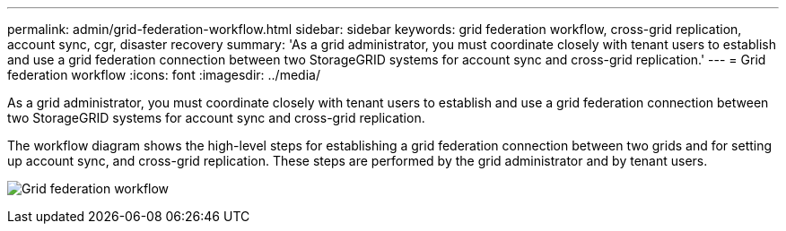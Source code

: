 ---
permalink: admin/grid-federation-workflow.html
sidebar: sidebar
keywords: grid federation workflow, cross-grid replication, account sync, cgr, disaster recovery
summary: 'As a grid administrator, you must coordinate closely with tenant users to establish and use a grid federation connection between two StorageGRID systems for account sync and cross-grid replication.'
---
= Grid federation workflow
:icons: font
:imagesdir: ../media/

[.lead]
As a grid administrator, you must coordinate closely with tenant users to establish and use a grid federation connection between two StorageGRID systems for account sync and cross-grid replication.

The workflow diagram shows the high-level steps for establishing a grid federation connection between two grids and for setting up account sync, and cross-grid replication. These steps are performed by the grid administrator and by tenant users.

image:../media/grid-federation-workflow.png[Grid federation workflow]

